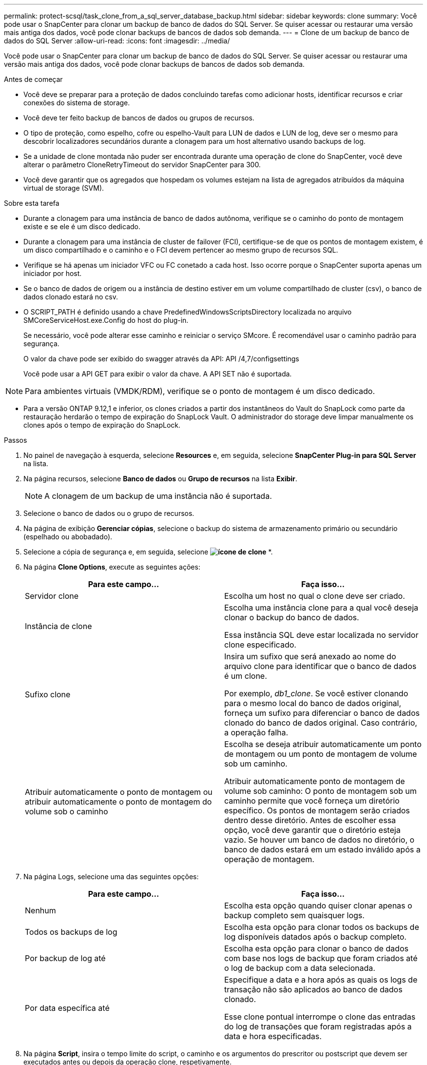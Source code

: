 ---
permalink: protect-scsql/task_clone_from_a_sql_server_database_backup.html 
sidebar: sidebar 
keywords: clone 
summary: Você pode usar o SnapCenter para clonar um backup de banco de dados do SQL Server. Se quiser acessar ou restaurar uma versão mais antiga dos dados, você pode clonar backups de bancos de dados sob demanda. 
---
= Clone de um backup de banco de dados do SQL Server
:allow-uri-read: 
:icons: font
:imagesdir: ../media/


[role="lead"]
Você pode usar o SnapCenter para clonar um backup de banco de dados do SQL Server. Se quiser acessar ou restaurar uma versão mais antiga dos dados, você pode clonar backups de bancos de dados sob demanda.

.Antes de começar
* Você deve se preparar para a proteção de dados concluindo tarefas como adicionar hosts, identificar recursos e criar conexões do sistema de storage.
* Você deve ter feito backup de bancos de dados ou grupos de recursos.
* O tipo de proteção, como espelho, cofre ou espelho-Vault para LUN de dados e LUN de log, deve ser o mesmo para descobrir localizadores secundários durante a clonagem para um host alternativo usando backups de log.
* Se a unidade de clone montada não puder ser encontrada durante uma operação de clone do SnapCenter, você deve alterar o parâmetro CloneRetryTimeout do servidor SnapCenter para 300.
* Você deve garantir que os agregados que hospedam os volumes estejam na lista de agregados atribuídos da máquina virtual de storage (SVM).


.Sobre esta tarefa
* Durante a clonagem para uma instância de banco de dados autônoma, verifique se o caminho do ponto de montagem existe e se ele é um disco dedicado.
* Durante a clonagem para uma instância de cluster de failover (FCI), certifique-se de que os pontos de montagem existem, é um disco compartilhado e o caminho e o FCI devem pertencer ao mesmo grupo de recursos SQL.
* Verifique se há apenas um iniciador VFC ou FC conetado a cada host. Isso ocorre porque o SnapCenter suporta apenas um iniciador por host.
* Se o banco de dados de origem ou a instância de destino estiver em um volume compartilhado de cluster (csv), o banco de dados clonado estará no csv.
* O SCRIPT_PATH é definido usando a chave PredefinedWindowsScriptsDirectory localizada no arquivo SMCoreServiceHost.exe.Config do host do plug-in.
+
Se necessário, você pode alterar esse caminho e reiniciar o serviço SMcore. É recomendável usar o caminho padrão para segurança.

+
O valor da chave pode ser exibido do swagger através da API: API /4,7/configsettings

+
Você pode usar a API GET para exibir o valor da chave. A API SET não é suportada.




NOTE: Para ambientes virtuais (VMDK/RDM), verifique se o ponto de montagem é um disco dedicado.

* Para a versão ONTAP 9.12,1 e inferior, os clones criados a partir dos instantâneos do Vault do SnapLock como parte da restauração herdarão o tempo de expiração do SnapLock Vault. O administrador do storage deve limpar manualmente os clones após o tempo de expiração do SnapLock.


.Passos
. No painel de navegação à esquerda, selecione *Resources* e, em seguida, selecione *SnapCenter Plug-in para SQL Server* na lista.
. Na página recursos, selecione *Banco de dados* ou *Grupo de recursos* na lista *Exibir*.
+

NOTE: A clonagem de um backup de uma instância não é suportada.

. Selecione o banco de dados ou o grupo de recursos.
. Na página de exibição *Gerenciar cópias*, selecione o backup do sistema de armazenamento primário ou secundário (espelhado ou abobadado).
. Selecione a cópia de segurança e, em seguida, selecione *image:../media/clone_icon.gif["ícone de clone"]* *.
. Na página *Clone Options*, execute as seguintes ações:
+
|===
| Para este campo... | Faça isso... 


 a| 
Servidor clone
 a| 
Escolha um host no qual o clone deve ser criado.



 a| 
Instância de clone
 a| 
Escolha uma instância clone para a qual você deseja clonar o backup do banco de dados.

Essa instância SQL deve estar localizada no servidor clone especificado.



 a| 
Sufixo clone
 a| 
Insira um sufixo que será anexado ao nome do arquivo clone para identificar que o banco de dados é um clone.

Por exemplo, _db1_clone_. Se você estiver clonando para o mesmo local do banco de dados original, forneça um sufixo para diferenciar o banco de dados clonado do banco de dados original. Caso contrário, a operação falha.



 a| 
Atribuir automaticamente o ponto de montagem ou atribuir automaticamente o ponto de montagem do volume sob o caminho
 a| 
Escolha se deseja atribuir automaticamente um ponto de montagem ou um ponto de montagem de volume sob um caminho.

Atribuir automaticamente ponto de montagem de volume sob caminho: O ponto de montagem sob um caminho permite que você forneça um diretório específico. Os pontos de montagem serão criados dentro desse diretório. Antes de escolher essa opção, você deve garantir que o diretório esteja vazio. Se houver um banco de dados no diretório, o banco de dados estará em um estado inválido após a operação de montagem.

|===
. Na página Logs, selecione uma das seguintes opções:
+
|===
| Para este campo... | Faça isso... 


 a| 
Nenhum
 a| 
Escolha esta opção quando quiser clonar apenas o backup completo sem quaisquer logs.



 a| 
Todos os backups de log
 a| 
Escolha esta opção para clonar todos os backups de log disponíveis datados após o backup completo.



 a| 
Por backup de log até
 a| 
Escolha esta opção para clonar o banco de dados com base nos logs de backup que foram criados até o log de backup com a data selecionada.



 a| 
Por data específica até
 a| 
Especifique a data e a hora após as quais os logs de transação não são aplicados ao banco de dados clonado.

Esse clone pontual interrompe o clone das entradas do log de transações que foram registradas após a data e hora especificadas.

|===
. Na página *Script*, insira o tempo limite do script, o caminho e os argumentos do prescritor ou postscript que devem ser executados antes ou depois da operação clone, respetivamente.
+
Por exemplo, você pode executar um script para atualizar traps SNMP, automatizar alertas, enviar logs e assim por diante.

+

NOTE: O caminho de prescripts ou postscripts não deve incluir unidades ou compartilhamentos. O caminho deve ser relativo ao SCRIPT_path.

+
O tempo limite padrão do script é de 60 segundos.

. Na página *notificação*, na lista suspensa *preferência de e-mail*, selecione os cenários nos quais você deseja enviar os e-mails.
+
Você também deve especificar os endereços de e-mail do remetente e do destinatário e o assunto do e-mail. Se quiser anexar o relatório da operação clone executada, selecione *Anexar Relatório de trabalho*.

+

NOTE: Para notificação por e-mail, você deve ter especificado os detalhes do servidor SMTP usando a GUI ou o comando PowerShell SET-SmtpServer.

+
Para EMS, pode consultar https://docs.netapp.com/us-en/snapcenter/admin/concept_manage_ems_data_collection.html["Gerir a recolha de dados EMS"]

. Revise o resumo e selecione *Finish*.
. Monitorize o progresso da operação selecionando *Monitor* > *trabalhos*.


.Depois de terminar
Depois que o clone é criado, você nunca deve renomeá-lo.

.Informações relacionadas
link:reference_back_up_sql_server_database_or_instance_or_availability_group.html["Faça backup do banco de dados do SQL Server, instância ou grupo de disponibilidade"]

link:task_clone_backups_using_powershell_cmdlets_for_sql.html["Clonar backups usando cmdlets do PowerShell"]

https://kb.netapp.com/Advice_and_Troubleshooting/Data_Protection_and_Security/SnapCenter/Clone_operation_might_fail_or_take_longer_time_to_complete_with_default_TCP_TIMEOUT_value["A operação de clone pode falhar ou levar mais tempo para ser concluída com o valor padrão TCP_TIMEOUT"]

https://kb.netapp.com/Advice_and_Troubleshooting/Data_Protection_and_Security/SnapCenter/The_failover_cluster_instance_database_clone_fails["O clone do banco de dados de instância do cluster de failover falha"]

